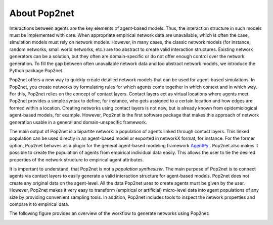 =============
About Pop2net
=============

Interactions between agents are the key elements of agent-based models.
Thus, the interaction structure in such models must be implemented with care.
When appropriate empirical network data are unavailable, which is often the case, simulation models must rely on network models.
However, in many cases, the classic network models (for instance, random networks, small world networks, etc.) are too abstract to create valid interaction structures.
Existing network generators can be a solution, but they often are domain-specific or do not offer enough control over the network generation.
To fill the gap between often unavailable network data and too abstract network models, we introduce the Python package Pop2net.

Pop2net offers a new way to quickly create detailed network models that can be used for agent-based simulations.
In Pop2net, you create networks by formulating rules for which agents come together in which context and in which way.
For this, Pop2net relies on the concept of contact layers. 
Contact layers act as virtual locations where agents meet.
Pop2net provides a simple syntax to define, for instance, who gets assigned to a certain location and how edges are formed within a location.
Creating networks using contact layers is not new, but is already known from epidemiological agent-based models, for example.
However, Pop2net is the first software package that makes this approach of network generation usable in a general and domain-unspecific framework.

The main output of Pop2net is a bipartite network: a population of agents linked through contact layers.
This linked population can be used directly in an agent-based model or exported in networkX format, for instance.
For the former option, Pop2net behaves as a plugin for the general agent-based modeling framework `AgentPy <https://agentpy.readthedocs.io/en/latest/>`_ .
Pop2net also makes it possible to create the population of agents from empirical individual data easily.
This allows the user to tie the desired properties of the network structure to empirical agent attributes.

It is important to understand, that Pop2net is not a *population synthesizer*.
The main purpose of Pop2net is to connect agents via contact layers to easily generate a valid interaction structure for agent-based models.
Pop2net does not create any original data on the agent-level.
All the data Pop2net uses to create agents must be given by the user.
However, Pop2net makes it very easy to transform (empirical or artificial) micro-level data into agent populations of any size by providing convenient sampling tools.
In addition, Pop2net includes tools to inspect the network properties and compare it to empirical data.

The following figure provides an overview of the workflow to generate networks using Pop2net:

.. image:: popy_overview.png
  :width: 800
  :alt: Alternative text
